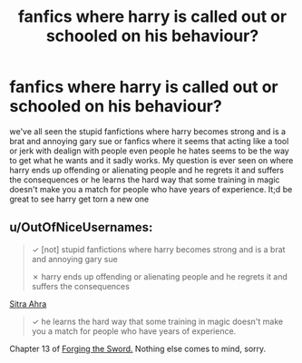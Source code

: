#+TITLE: fanfics where harry is called out or schooled on his behaviour?

* fanfics where harry is called out or schooled on his behaviour?
:PROPERTIES:
:Author: hovegeta
:Score: 25
:DateUnix: 1449288846.0
:DateShort: 2015-Dec-05
:FlairText: Request
:END:
we've all seen the stupid fanfictions where harry becomes strong and is a brat and annoying gary sue or fanfics where it seems that acting like a tool or jerk with dealign with people even people he hates seems to be the way to get what he wants and it sadly works. My question is ever seen on where harry ends up offending or alienating people and he regrets it and suffers the consequences or he learns the hard way that some training in magic doesn't make you a match for people who have years of experience. It;d be great to see harry get torn a new one


** u/OutOfNiceUsernames:
#+begin_quote
  ✓ [not] stupid fanfictions where harry becomes strong and is a brat and annoying gary sue

  ✗ harry ends up offending or alienating people and he regrets it and suffers the consequences
#+end_quote

[[https://www.fanfiction.net/s/4894268/1/Sitra-Ahra][Sitra Ahra]]

#+begin_quote
  ✓ he learns the hard way that some training in magic doesn't make you a match for people who have years of experience.
#+end_quote

Chapter 13 of [[https://www.fanfiction.net/s/3557725/1/Forging-the-Sword][Forging the Sword.]] Nothing else comes to mind, sorry.
:PROPERTIES:
:Author: OutOfNiceUsernames
:Score: 9
:DateUnix: 1449297686.0
:DateShort: 2015-Dec-05
:END:
